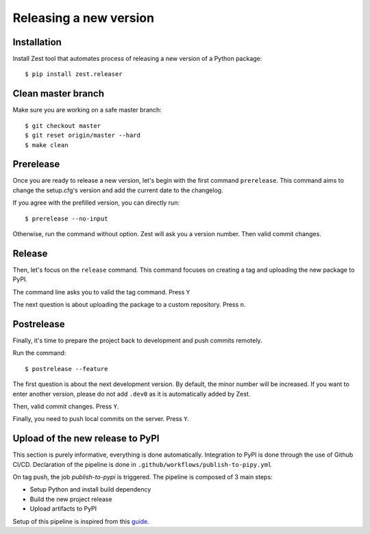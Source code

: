 Releasing a new version
=======================

Installation
------------

Install Zest tool that automates process of releasing a new version of a Python package::

    $ pip install zest.releaser

Clean master branch
-------------------

Make sure you are working on a safe master branch::

    $ git checkout master
    $ git reset origin/master --hard
    $ make clean

Prerelease
----------

Once you are ready to release a new version, let's begin with the first command
``prerelease``. This command aims to change the setup.cfg's version and add the
current date to the changelog.

If you agree with the prefilled version, you can directly run::

    $ prerelease --no-input

Otherwise, run the command without option. Zest will ask you a version number. Then
valid commit changes.

Release
-------

Then, let's focus on the ``release`` command. This command focuses on creating a tag and
uploading the new package to PyPI.

The command line asks you to valid the tag command. Press ``Y``

The next question is about uploading the package to a custom repository. Press ``n``.

Postrelease
-----------

Finally, it's time to prepare the project back to development and push commits remotely.

Run the command::

    $ postrelease --feature

The first question is about the next development version. By default, the minor number
will be increased. If you want to enter another version, please do not add ``.dev0`` as
it is automatically added by Zest.

Then, valid commit changes. Press ``Y``.

Finally, you need to push local commits on the server. Press ``Y``.

Upload of the new release to PyPI
--------------------------------

This section is purely informative, everything is done automatically. Integration to
PyPI is done through the use of Github CI/CD. Declaration of the pipeline is done in
``.github/workflows/publish-to-pipy.yml``

On tag push, the job `publish-to-pypi` is triggered. The pipeline is composed of 3 main
steps:

* Setup Python and install build dependency
* Build the new project release
* Upload artifacts to PyPI

Setup of this pipeline is inspired from this `guide`_.

.. _guide: https://packaging.python.org/en/latest/guides/publishing-package-distribution-releases-using-github-actions-ci-cd-workflows/
